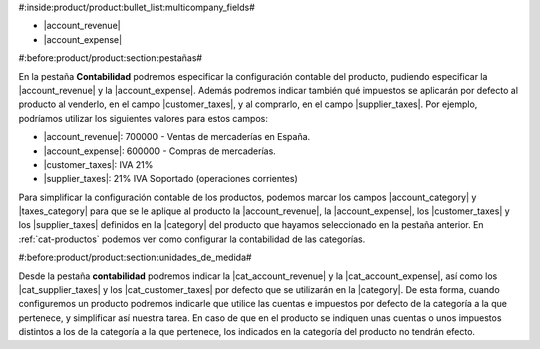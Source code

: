 #:inside:product/product:bullet_list:multicompany_fields#

* |account_revenue|
* |account_expense|


#:before:product/product:section:pestañas#

En la pestaña **Contabilidad** podremos especificar la configuración contable
del producto, pudiendo especificar la |account_revenue| y la |account_expense|.
Además podremos indicar también qué impuestos se aplicarán por defecto al
producto al venderlo, en el campo |customer_taxes|, y al comprarlo, en el campo
|supplier_taxes|. Por ejemplo, podríamos utilizar los siguientes valores para
estos campos:

* |account_revenue|: 700000 - Ventas de mercaderías en España.
* |account_expense|: 600000 - Compras de mercaderías.
* |customer_taxes|: IVA 21%
* |supplier_taxes|: 21% IVA Soportado (operaciones corrientes)

Para simplificar la configuración contable de los productos, podemos marcar
los campos |account_category| y |taxes_category| para que se le aplique
al producto la |account_revenue|, la |account_expense|, los |customer_taxes| y
los |supplier_taxes| definidos en la |category| del producto que hayamos
seleccionado en la pestaña anterior. En :ref:`cat-productos` podemos ver
como configurar la contabilidad de las categorías.


#:before:product/product:section:unidades_de_medida#

Desde la pestaña **contabilidad** podremos indicar la |cat_account_revenue| y
la |cat_account_expense|, así como los |cat_supplier_taxes| y los
|cat_customer_taxes| por defecto que se utilizarán en la |category|. De esta 
forma, cuando configuremos un producto podremos indicarle que utilice las
cuentas e impuestos por defecto de la categoría a la que pertenece, y
simplificar así nuestra tarea. En caso de que en el producto se indiquen unas
cuentas o unos impuestos distintos a los de la categoría a la que pertenece,
los indicados en la categoría del producto no tendrán efecto.

.. |account_revenue| field:: product.template/account_revenue
.. |account_expense| field:: product.template/account_expense
.. |customer_taxes| field:: product.template/customer_taxes
.. |supplier_taxes| field:: product.template/supplier_taxes
.. |account_category| field:: product.template/account_category
.. |taxes_category| field:: product.template/taxes_category
.. |cat_account_revenue| field:: product.category/account_revenue
.. |cat_account_expense| field:: product.category/account_expense
.. |cat_supplier_taxes| field:: product.category/supplier_taxes
.. |cat_customer_taxes| field:: product.category/customer_taxes
.. |category| field:: product.template/category